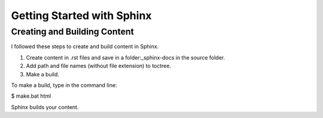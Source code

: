 Getting Started with Sphinx
############################

Creating and Building Content
******************************

I followed these steps to create and build content in Sphinx.

1. Create content in .rst files and save in a folder:_sphinx-docs in the source folder.

2. Add path and file names (without file extension) to toctree.

3. Make a build.

To make a build, type in the command line:

$ make.bat html

Sphinx builds your content.